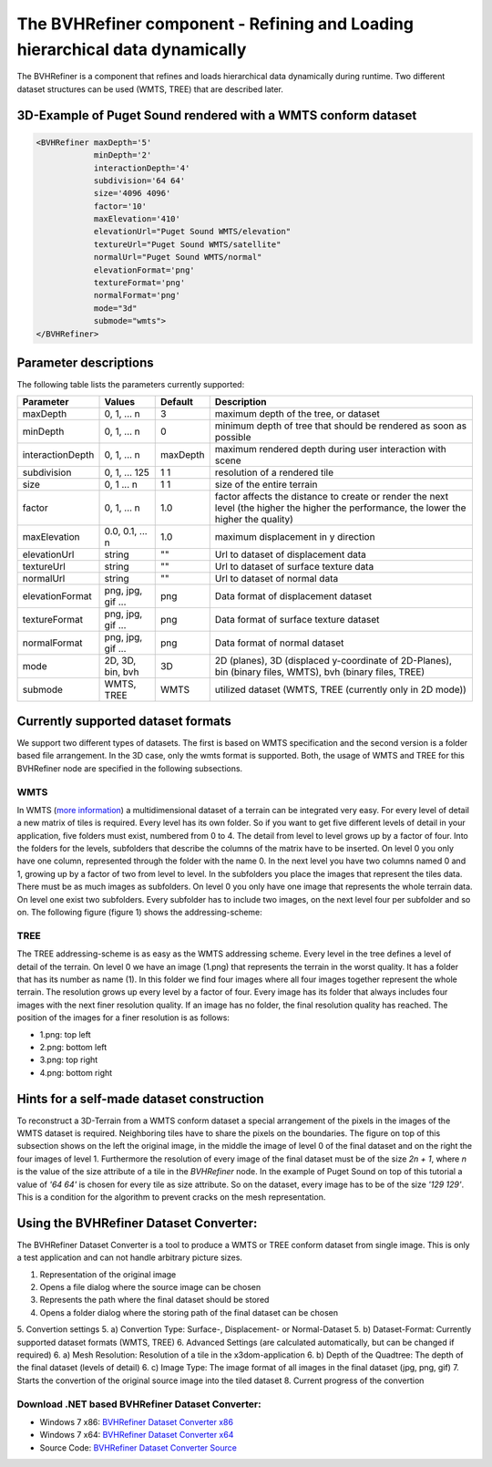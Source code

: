 .. _bvh:

The BVHRefiner component - Refining and Loading hierarchical data dynamically
=============================================================================

The BVHRefiner is a component that refines and loads hierarchical data dynamically during runtime. Two different dataset structures can be used (WMTS, TREE) that are described later.

3D-Example of Puget Sound rendered with a WMTS conform dataset
--------------------------------------------------------------

.. image:: /_static/tutorial/bvh_refiner/puget_sound.jpg
   :align: center


.. code-block:: xml

    <BVHRefiner maxDepth='5'
                minDepth='2'  
                interactionDepth='4'  
                subdivision='64 64'
                size='4096 4096' 
                factor='10'
                maxElevation='410' 
                elevationUrl="Puget Sound WMTS/elevation" 
                textureUrl="Puget Sound WMTS/satellite"
                normalUrl="Puget Sound WMTS/normal"
                elevationFormat='png' 
                textureFormat='png'
                normalFormat='png' 
                mode="3d" 
                submode="wmts">
    </BVHRefiner>


Parameter descriptions
----------------------
The following table lists the parameters currently supported:

==================    =========================    ===========    =================================================
Parameter             Values                       Default        Description
==================    =========================    ===========    =================================================
maxDepth              0, 1, ... n                  3              maximum depth of the tree, or dataset
minDepth              0, 1, ... n                  0              minimum depth of tree that should be rendered as soon as possible
interactionDepth      0, 1, ... n                  maxDepth       maximum rendered depth during user interaction with scene
subdivision           0, 1, ... 125                1 1            resolution of a rendered tile
size                  0, 1 ... n                   1 1            size of the entire terrain
factor                0, 1, ... n                  1.0            factor affects the distance to create or render the next level (the higher the higher the performance, the lower the higher the quality)
maxElevation          0.0, 0.1, ... n              1.0            maximum displacement in y direction 
elevationUrl          string                       ""             Url to dataset of displacement data
textureUrl            string                       ""             Url to dataset of surface texture data
normalUrl             string                       ""             Url to dataset of normal data
elevationFormat       png, jpg, gif ...            png            Data format of displacement dataset
textureFormat         png, jpg, gif ...            png            Data format of surface texture dataset
normalFormat          png, jpg, gif ...            png            Data format of normal dataset
mode                  2D, 3D, bin, bvh             3D             2D (planes), 3D (displaced y-coordinate of 2D-Planes), bin (binary files, WMTS), bvh (binary files, TREE)
submode               WMTS, TREE                   WMTS           utilized dataset (WMTS, TREE (currently only in 2D mode))
==================    =========================    ===========    =================================================


Currently supported dataset formats
-----------------------------------

We support two different types of datasets. The first is based on WMTS specification and the second version is a folder based file arrangement. In the 3D case, only the wmts format is supported. Both, the usage of WMTS and TREE for this BVHRefiner node are specified in the following subsections.

WMTS
~~~~

In WMTS (`more information <http://www.opengeospatial.org/standards/wmts/>`_) a multidimensional dataset of a terrain can be integrated very easy. For every level of detail a new matrix of tiles is required. Every level has its own folder. So if you want to get five different levels of detail in your application, five folders must exist, numbered from 0 to 4. The detail from level to level grows up by a factor of four. Into the folders for the levels, subfolders that describe the columns of the matrix have to be inserted. On level 0 you only have one column, represented through the folder with the name 0. In the next level you have two columns named 0 and 1, growing up by a factor of two from level to level. In the subfolders you place the images that represent the tiles data. There must be as much images as subfolders. On level 0 you only have one image that represents the whole terrain data. On level one exist two subfolders. Every subfolder has to include two images, on the next level four per subfolder and so on. The following figure (figure 1) shows the addressing-scheme:  

.. image:: /_static/tutorial/bvh_refiner/wmts.png
   :align: center
   :scale: 50%

TREE
~~~~

The TREE addressing-scheme is as easy as the WMTS addressing scheme. Every level in the tree defines a level of detail of the terrain. On level 0 we have an image (1.png) that represents the terrain in the worst quality. It has a folder that has its number as name (1). In this folder we find four images where all four images together represent the whole terrain. The resolution grows up every level by a factor of four. Every image has its folder that always includes four images with the next finer resolution quality. If an image has no folder, the final resolution quality has reached. The position of the images for a finer resolution is as follows:

* 1.png: top left
* 2.png: bottom left 
* 3.png: top right
* 4.png: bottom right

.. image:: /_static/tutorial/bvh_refiner/tree.png
   :align: center
   :scale: 50%

Hints for a self-made dataset construction
------------------------------------------

.. image:: /_static/tutorial/bvh_refiner/tile_pyramid.png
   :align: center
   :scale: 82%

To reconstruct a 3D-Terrain from a WMTS conform dataset a special arrangement of the pixels in the images of the WMTS dataset is required. Neighboring tiles have to share the pixels on the boundaries. The figure on top of this subsection shows on the left the original image, in the middle the image of level 0 of the final dataset and on the right the four images of level 1. 
Furthermore the resolution of every image of the final dataset must be of the size *2n + 1*, where *n* is the value of the size attribute of a tile in the *BVHRefiner* node. In the example of Puget Sound on top of this tutorial a value of *'64 64'* is chosen for every tile as size attribute. So on the dataset, every image has to be of the size *'129 129'*. This is a condition for the algorithm to prevent cracks on the mesh representation.   

Using the BVHRefiner Dataset Converter:
---------------------------------------

The BVHRefiner Dataset Converter is a tool to produce a WMTS or TREE conform dataset from single image. This is only a test application and can not handle arbitrary picture sizes. 

.. image:: /_static/tutorial/bvh_refiner/dataset_converter.jpg
   :align: center
   :scale: 100%

1. Representation of the original image
2. Opens  a file dialog where the source image can be chosen 
3. Represents the path where the final dataset should be stored
4. Opens a folder dialog where the storing path of the final dataset can be chosen
5. Convertion settings 
5. a) Convertion Type: Surface-, Displacement- or Normal-Dataset
5. b) Dataset-Format: Currently supported dataset formats (WMTS, TREE)
6. Advanced Settings (are calculated automatically, but can be changed if required)
6. a) Mesh Resolution: Resolution of a tile in the x3dom-application
6. b) Depth of the Quadtree: The depth of the final dataset (levels of detail)
6. c) Image Type: The image format of all images in the final dataset (jpg, png, gif)
7. Starts the convertion of the original source image into the tiled dataset
8. Current progress of the convertion


Download .NET based BVHRefiner Dataset Converter:
~~~~~~~~~~~~~~~~~~~~~~~~~~~~~~~~~~~~~~~~~~~~~~~~~
* Windows 7 x86:  `BVHRefiner Dataset Converter x86 <http://x3dom.org/docs/dev/_static/tutorial/bvh_refiner/BVHRefiner_Dataset_Converter_x64.zip>`_  
* Windows 7 x64:  `BVHRefiner Dataset Converter x64 <http://x3dom.org/docs/dev/_static/tutorial/bvh_refiner/BVHRefiner_Dataset_Converter_x64.zip>`_
* Source Code:    `BVHRefiner Dataset Converter Source <http://x3dom.org/docs/dev/_static/tutorial/bvh_refiner/BVHRefiner_Dataset_Converter_x64.zip>`_  